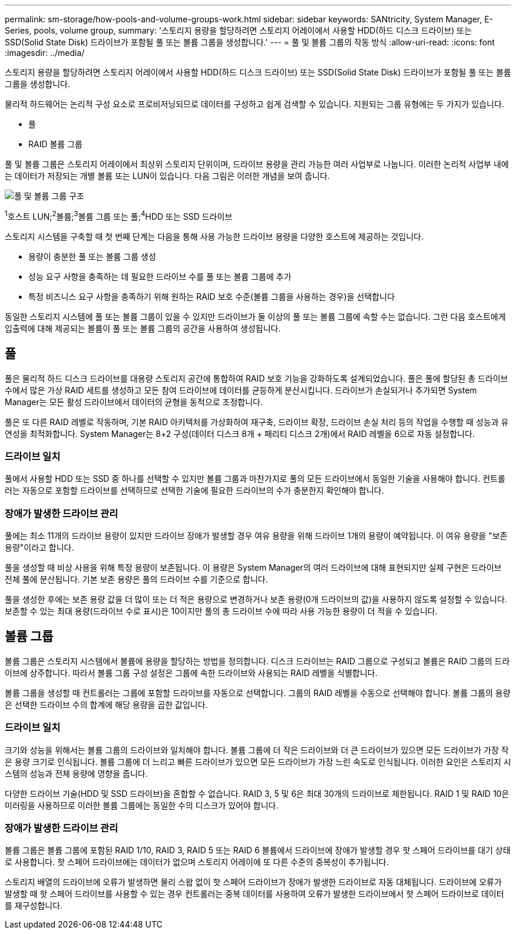 ---
permalink: sm-storage/how-pools-and-volume-groups-work.html 
sidebar: sidebar 
keywords: SANtricity, System Manager, E-Series, pools, volume group, 
summary: '스토리지 용량을 할당하려면 스토리지 어레이에서 사용할 HDD(하드 디스크 드라이브) 또는 SSD(Solid State Disk) 드라이브가 포함될 풀 또는 볼륨 그룹을 생성합니다.' 
---
= 풀 및 볼륨 그룹의 작동 방식
:allow-uri-read: 
:icons: font
:imagesdir: ../media/


[role="lead"]
스토리지 용량을 할당하려면 스토리지 어레이에서 사용할 HDD(하드 디스크 드라이브) 또는 SSD(Solid State Disk) 드라이브가 포함될 풀 또는 볼륨 그룹을 생성합니다.

물리적 하드웨어는 논리적 구성 요소로 프로비저닝되므로 데이터를 구성하고 쉽게 검색할 수 있습니다. 지원되는 그룹 유형에는 두 가지가 있습니다.

* 풀
* RAID 볼륨 그룹


풀 및 볼륨 그룹은 스토리지 어레이에서 최상위 스토리지 단위이며, 드라이브 용량을 관리 가능한 여러 사업부로 나눕니다. 이러한 논리적 사업부 내에는 데이터가 저장되는 개별 볼륨 또는 LUN이 있습니다. 다음 그림은 이러한 개념을 보여 줍니다.

image::../media/sam1130-dwg-volumes-drive-structure-pools-and-volume-groups.gif[풀 및 볼륨 그룹 구조]

^1^호스트 LUN;^2^볼륨;^3^볼륨 그룹 또는 풀;^4^HDD 또는 SSD 드라이브

스토리지 시스템을 구축할 때 첫 번째 단계는 다음을 통해 사용 가능한 드라이브 용량을 다양한 호스트에 제공하는 것입니다.

* 용량이 충분한 풀 또는 볼륨 그룹 생성
* 성능 요구 사항을 충족하는 데 필요한 드라이브 수를 풀 또는 볼륨 그룹에 추가
* 특정 비즈니스 요구 사항을 충족하기 위해 원하는 RAID 보호 수준(볼륨 그룹을 사용하는 경우)을 선택합니다


동일한 스토리지 시스템에 풀 또는 볼륨 그룹이 있을 수 있지만 드라이브가 둘 이상의 풀 또는 볼륨 그룹에 속할 수는 없습니다. 그런 다음 호스트에게 입출력에 대해 제공되는 볼륨이 풀 또는 볼륨 그룹의 공간을 사용하여 생성됩니다.



== 풀

풀은 물리적 하드 디스크 드라이브를 대용량 스토리지 공간에 통합하여 RAID 보호 기능을 강화하도록 설계되었습니다. 풀은 풀에 할당된 총 드라이브 수에서 많은 가상 RAID 세트를 생성하고 모든 참여 드라이브에 데이터를 균등하게 분산시킵니다. 드라이브가 손실되거나 추가되면 System Manager는 모든 활성 드라이브에서 데이터의 균형을 동적으로 조정합니다.

풀은 또 다른 RAID 레벨로 작동하며, 기본 RAID 아키텍처를 가상화하여 재구축, 드라이브 확장, 드라이브 손실 처리 등의 작업을 수행할 때 성능과 유연성을 최적화합니다. System Manager는 8+2 구성(데이터 디스크 8개 + 패리티 디스크 2개)에서 RAID 레벨을 6으로 자동 설정합니다.



=== 드라이브 일치

풀에서 사용할 HDD 또는 SSD 중 하나를 선택할 수 있지만 볼륨 그룹과 마찬가지로 풀의 모든 드라이브에서 동일한 기술을 사용해야 합니다. 컨트롤러는 자동으로 포함할 드라이브를 선택하므로 선택한 기술에 필요한 드라이브의 수가 충분한지 확인해야 합니다.



=== 장애가 발생한 드라이브 관리

풀에는 최소 11개의 드라이브 용량이 있지만 드라이브 장애가 발생할 경우 여유 용량을 위해 드라이브 1개의 용량이 예약됩니다. 이 여유 용량을 "보존 용량"이라고 합니다.

풀을 생성할 때 비상 사용을 위해 특정 용량이 보존됩니다. 이 용량은 System Manager의 여러 드라이브에 대해 표현되지만 실제 구현은 드라이브 전체 풀에 분산됩니다. 기본 보존 용량은 풀의 드라이브 수를 기준으로 합니다.

풀을 생성한 후에는 보존 용량 값을 더 많이 또는 더 적은 용량으로 변경하거나 보존 용량(0개 드라이브의 값)을 사용하지 않도록 설정할 수 있습니다. 보존할 수 있는 최대 용량(드라이브 수로 표시)은 10이지만 풀의 총 드라이브 수에 따라 사용 가능한 용량이 더 적을 수 있습니다.



== 볼륨 그룹

볼륨 그룹은 스토리지 시스템에서 볼륨에 용량을 할당하는 방법을 정의합니다. 디스크 드라이브는 RAID 그룹으로 구성되고 볼륨은 RAID 그룹의 드라이브에 상주합니다. 따라서 볼륨 그룹 구성 설정은 그룹에 속한 드라이브와 사용되는 RAID 레벨을 식별합니다.

볼륨 그룹을 생성할 때 컨트롤러는 그룹에 포함할 드라이브를 자동으로 선택합니다. 그룹의 RAID 레벨을 수동으로 선택해야 합니다. 볼륨 그룹의 용량은 선택한 드라이브 수의 합계에 해당 용량을 곱한 값입니다.



=== 드라이브 일치

크기와 성능을 위해서는 볼륨 그룹의 드라이브와 일치해야 합니다. 볼륨 그룹에 더 작은 드라이브와 더 큰 드라이브가 있으면 모든 드라이브가 가장 작은 용량 크기로 인식됩니다. 볼륨 그룹에 더 느리고 빠른 드라이브가 있으면 모든 드라이브가 가장 느린 속도로 인식됩니다. 이러한 요인은 스토리지 시스템의 성능과 전체 용량에 영향을 줍니다.

다양한 드라이브 기술(HDD 및 SSD 드라이브)을 혼합할 수 없습니다. RAID 3, 5 및 6은 최대 30개의 드라이브로 제한됩니다. RAID 1 및 RAID 10은 미러링을 사용하므로 이러한 볼륨 그룹에는 동일한 수의 디스크가 있어야 합니다.



=== 장애가 발생한 드라이브 관리

볼륨 그룹은 볼륨 그룹에 포함된 RAID 1/10, RAID 3, RAID 5 또는 RAID 6 볼륨에서 드라이브에 장애가 발생할 경우 핫 스페어 드라이브를 대기 상태로 사용합니다. 핫 스페어 드라이브에는 데이터가 없으며 스토리지 어레이에 또 다른 수준의 중복성이 추가됩니다.

스토리지 배열의 드라이브에 오류가 발생하면 물리 스왑 없이 핫 스페어 드라이브가 장애가 발생한 드라이브로 자동 대체됩니다. 드라이브에 오류가 발생할 때 핫 스페어 드라이브를 사용할 수 있는 경우 컨트롤러는 중복 데이터를 사용하여 오류가 발생한 드라이브에서 핫 스페어 드라이브로 데이터를 재구성합니다.
